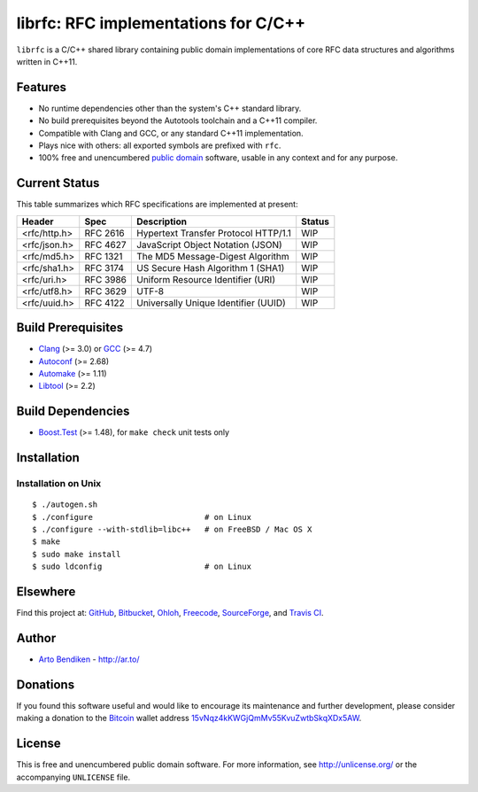 librfc: RFC implementations for C/C++
=====================================

.. image:: https://travis-ci.org/unlicensed/librfc.png?branch=master
   :target: https://travis-ci.org/unlicensed/librfc
   :align: right
   :alt: Travis CI build status

``librfc`` is a C/C++ shared library containing public domain implementations
of core RFC data structures and algorithms written in C++11.

Features
--------

* No runtime dependencies other than the system's C++ standard library.
* No build prerequisites beyond the Autotools toolchain and a C++11 compiler.
* Compatible with Clang and GCC, or any standard C++11 implementation.
* Plays nice with others: all exported symbols are prefixed with ``rfc``.
* 100% free and unencumbered `public domain <http://unlicense.org/>`_ software,
  usable in any context and for any purpose.

Current Status
--------------

This table summarizes which RFC specifications are implemented at present:

=============== ======== ==================================== ================
Header          Spec     Description                          Status
=============== ======== ==================================== ================
<rfc/http.h>    RFC 2616 Hypertext Transfer Protocol HTTP/1.1 WIP
<rfc/json.h>    RFC 4627 JavaScript Object Notation (JSON)    WIP
<rfc/md5.h>     RFC 1321 The MD5 Message-Digest Algorithm     WIP
<rfc/sha1.h>    RFC 3174 US Secure Hash Algorithm 1 (SHA1)    WIP
<rfc/uri.h>     RFC 3986 Uniform Resource Identifier (URI)    WIP
<rfc/utf8.h>    RFC 3629 UTF-8                                WIP
<rfc/uuid.h>    RFC 4122 Universally Unique Identifier (UUID) WIP
=============== ======== ==================================== ================

Build Prerequisites
-------------------

* Clang_ (>= 3.0) or GCC_ (>= 4.7)
* Autoconf_ (>= 2.68)
* Automake_ (>= 1.11)
* Libtool_ (>= 2.2)

.. _Clang:    http://clang.llvm.org/
.. _GCC:      http://gcc.gnu.org/
.. _Autoconf: http://www.gnu.org/software/autoconf/
.. _Automake: http://www.gnu.org/software/automake/
.. _Libtool:  http://www.gnu.org/software/libtool/

Build Dependencies
------------------

* Boost.Test_ (>= 1.48), for ``make check`` unit tests only

.. _Boost.Test: http://www.boost.org/libs/test/

Installation
------------

Installation on Unix
^^^^^^^^^^^^^^^^^^^^

::

   $ ./autogen.sh
   $ ./configure                        # on Linux
   $ ./configure --with-stdlib=libc++   # on FreeBSD / Mac OS X
   $ make
   $ sudo make install
   $ sudo ldconfig                      # on Linux

Elsewhere
---------

Find this project at: GitHub_, Bitbucket_, Ohloh_, Freecode_, SourceForge_,
and `Travis CI`_.

.. _GitHub:      http://github.com/unlicensed/librfc
.. _Bitbucket:   http://bitbucket.org/unlicensed/librfc
.. _Ohloh:       http://www.ohloh.net/p/librfc
.. _Freecode:    http://freecode.com/projects/librfc
.. _SourceForge: http://sourceforge.net/projects/librfc/
.. _Travis CI:   http://travis-ci.org/unlicensed/librfc

Author
------

* `Arto Bendiken <https://github.com/bendiken>`_ - http://ar.to/

Donations
---------

If you found this software useful and would like to encourage its
maintenance and further development, please consider making a donation to
the `Bitcoin`_ wallet address `15vNqz4kKWGjQmMv55KvuZwtbSkqXDx5AW`__.

.. _Bitcoin: http://en.wikipedia.org/wiki/Bitcoin
.. __: bitcoin:15vNqz4kKWGjQmMv55KvuZwtbSkqXDx5AW?label=librfc.org&message=Donation

License
-------

This is free and unencumbered public domain software. For more information,
see http://unlicense.org/ or the accompanying ``UNLICENSE`` file.
